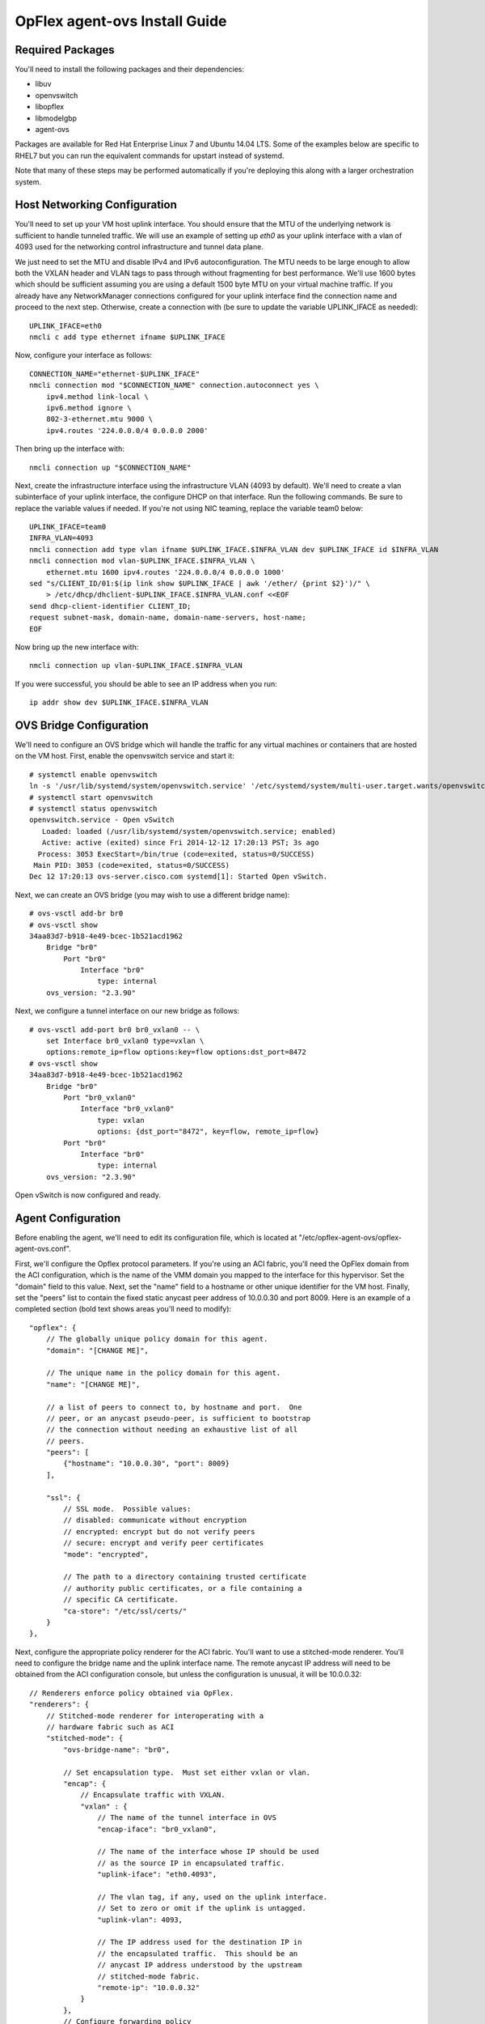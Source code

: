 .. _opflex-agent-ovs-install-guide:

OpFlex agent-ovs Install Guide
==============================

Required Packages
-----------------

You'll need to install the following packages and their dependencies:

* libuv
* openvswitch
* libopflex
* libmodelgbp
* agent-ovs

Packages are available for Red Hat Enterprise Linux 7 and Ubuntu 14.04
LTS.  Some of the examples below are specific to RHEL7 but you can run
the equivalent commands for upstart instead of systemd.

Note that many of these steps may be performed automatically if you're
deploying this along with a larger orchestration system.

Host Networking Configuration
-----------------------------

You'll need to set up your VM host uplink interface.  You should
ensure that the MTU of the underlying network is sufficient to handle
tunneled traffic.  We will use an example of setting up *eth0* as your
uplink interface with a vlan of 4093 used for the networking control
infrastructure and tunnel data plane.

We just need to set the MTU and disable IPv4 and IPv6
autoconfiguration. The MTU needs to be large enough to allow both the
VXLAN header and VLAN tags to pass through without fragmenting for
best performance. We'll use 1600 bytes which should be sufficient
assuming you are using a default 1500 byte MTU on your virtual machine
traffic. If you already have any NetworkManager connections configured
for your uplink interface find the connection name and proceed to the
next step. Otherwise, create a connection with (be sure to update the
variable UPLINK_IFACE as needed)::

   UPLINK_IFACE=eth0
   nmcli c add type ethernet ifname $UPLINK_IFACE

Now, configure your interface as follows::

   CONNECTION_NAME="ethernet-$UPLINK_IFACE"
   nmcli connection mod "$CONNECTION_NAME" connection.autoconnect yes \
       ipv4.method link-local \
       ipv6.method ignore \
       802-3-ethernet.mtu 9000 \
       ipv4.routes '224.0.0.0/4 0.0.0.0 2000'

Then bring up the interface with::

   nmcli connection up "$CONNECTION_NAME"

Next, create the infrastructure interface using the infrastructure
VLAN (4093 by default). We'll need to create a vlan subinterface of
your uplink interface, the configure DHCP on that interface. Run the
following commands. Be sure to replace the variable values if needed. If
you're not using NIC teaming, replace the variable team0 below::

   UPLINK_IFACE=team0
   INFRA_VLAN=4093
   nmcli connection add type vlan ifname $UPLINK_IFACE.$INFRA_VLAN dev $UPLINK_IFACE id $INFRA_VLAN
   nmcli connection mod vlan-$UPLINK_IFACE.$INFRA_VLAN \
       ethernet.mtu 1600 ipv4.routes '224.0.0.0/4 0.0.0.0 1000'
   sed "s/CLIENT_ID/01:$(ip link show $UPLINK_IFACE | awk '/ether/ {print $2}')/" \
       > /etc/dhcp/dhclient-$UPLINK_IFACE.$INFRA_VLAN.conf <<EOF
   send dhcp-client-identifier CLIENT_ID;
   request subnet-mask, domain-name, domain-name-servers, host-name;
   EOF

Now bring up the new interface with::

   nmcli connection up vlan-$UPLINK_IFACE.$INFRA_VLAN

If you were successful, you should be able to see an IP address when you run::

   ip addr show dev $UPLINK_IFACE.$INFRA_VLAN

OVS Bridge Configuration
------------------------

We'll need to configure an OVS bridge which will handle the traffic
for any virtual machines or containers that are hosted on the VM
host. First, enable the openvswitch service and start it::

   # systemctl enable openvswitch
   ln -s '/usr/lib/systemd/system/openvswitch.service' '/etc/systemd/system/multi-user.target.wants/openvswitch.service'
   # systemctl start openvswitch
   # systemctl status openvswitch
   openvswitch.service - Open vSwitch
      Loaded: loaded (/usr/lib/systemd/system/openvswitch.service; enabled)
      Active: active (exited) since Fri 2014-12-12 17:20:13 PST; 3s ago
     Process: 3053 ExecStart=/bin/true (code=exited, status=0/SUCCESS)
    Main PID: 3053 (code=exited, status=0/SUCCESS)
   Dec 12 17:20:13 ovs-server.cisco.com systemd[1]: Started Open vSwitch.

Next, we can create an OVS bridge (you may wish to use a different
bridge name)::

   # ovs-vsctl add-br br0
   # ovs-vsctl show
   34aa83d7-b918-4e49-bcec-1b521acd1962
       Bridge "br0"
           Port "br0"
               Interface "br0"
                   type: internal
       ovs_version: "2.3.90"

Next, we configure a tunnel interface on our new bridge as follows::

   # ovs-vsctl add-port br0 br0_vxlan0 -- \
       set Interface br0_vxlan0 type=vxlan \
       options:remote_ip=flow options:key=flow options:dst_port=8472
   # ovs-vsctl show
   34aa83d7-b918-4e49-bcec-1b521acd1962
       Bridge "br0"
           Port "br0_vxlan0"
               Interface "br0_vxlan0"
                   type: vxlan
                   options: {dst_port="8472", key=flow, remote_ip=flow}
           Port "br0"
               Interface "br0"
                   type: internal
       ovs_version: "2.3.90"

Open vSwitch is now configured and ready.

Agent Configuration
-------------------

Before enabling the agent, we'll need to edit its configuration file,
which is located at "/etc/opflex-agent-ovs/opflex-agent-ovs.conf".

First, we'll configure the Opflex protocol parameters. If you're using
an ACI fabric, you'll need the OpFlex domain from the ACI
configuration, which is the name of the VMM domain you mapped to the
interface for this hypervisor. Set the "domain" field to this
value. Next, set the "name" field to a hostname or other unique
identifier for the VM host. Finally, set the "peers" list to contain
the fixed static anycast peer address of 10.0.0.30 and port 8009. Here
is an example of a completed section (bold text shows areas you'll
need to modify)::

   "opflex": {
       // The globally unique policy domain for this agent.
       "domain": "[CHANGE ME]",

       // The unique name in the policy domain for this agent.
       "name": "[CHANGE ME]",

       // a list of peers to connect to, by hostname and port.  One
       // peer, or an anycast pseudo-peer, is sufficient to bootstrap
       // the connection without needing an exhaustive list of all
       // peers.
       "peers": [
           {"hostname": "10.0.0.30", "port": 8009}
       ],

       "ssl": {
           // SSL mode.  Possible values:
           // disabled: communicate without encryption
           // encrypted: encrypt but do not verify peers
           // secure: encrypt and verify peer certificates
           "mode": "encrypted",

           // The path to a directory containing trusted certificate
           // authority public certificates, or a file containing a
           // specific CA certificate.
           "ca-store": "/etc/ssl/certs/"
       }
   },

Next, configure the appropriate policy renderer for the ACI
fabric. You'll want to use a stitched-mode renderer. You'll need to
configure the bridge name and the uplink interface name. The remote
anycast IP address will need to be obtained from the ACI configuration
console, but unless the configuration is unusual, it will be
10.0.0.32::

   // Renderers enforce policy obtained via OpFlex.
   "renderers": {
       // Stitched-mode renderer for interoperating with a
       // hardware fabric such as ACI
       "stitched-mode": {
           "ovs-bridge-name": "br0",

           // Set encapsulation type.  Must set either vxlan or vlan.
           "encap": {
               // Encapsulate traffic with VXLAN.
               "vxlan" : {
                   // The name of the tunnel interface in OVS
                   "encap-iface": "br0_vxlan0",

                   // The name of the interface whose IP should be used
                   // as the source IP in encapsulated traffic.
                   "uplink-iface": "eth0.4093",

                   // The vlan tag, if any, used on the uplink interface.
                   // Set to zero or omit if the uplink is untagged.
                   "uplink-vlan": 4093,

                   // The IP address used for the destination IP in
                   // the encapsulated traffic.  This should be an
                   // anycast IP address understood by the upstream
                   // stitched-mode fabric.
                   "remote-ip": "10.0.0.32"
               }
           },
           // Configure forwarding policy
           "forwarding": {
               // Configure the virtual distributed router
               "virtual-router": {
                   // Enable virtual distributed router.  Set to true
                   // to enable or false to disable.  Default true.
                   "enabled": true,

                   // Override MAC address for virtual router.
                   // Default is "00:22:bd:f8:19:ff"
                   "mac": "00:22:bd:f8:19:ff",

                   // Configure IPv6-related settings for the virtual
                   // router
                   "ipv6" : {
                       // Send router advertisement messages in
                       // response to router solicitation requests as
                       // well as unsolicited advertisements.
                       "router-advertisement": true
                   }
               },

               // Configure virtual distributed DHCP server
               "virtual-dhcp": {
                   // Enable virtual distributed DHCP server.  Set to
                   // true to enable or false to disable.  Default
                   // true.
                   "enabled": true,

                   // Override MAC address for virtual dhcp server.
                   // Default is "00:22:bd:f8:19:ff"
                   "mac": "00:22:bd:f8:19:ff"
               }
           },

           // Location to store cached IDs for managing flow state
           "flowid-cache-dir": "DEFAULT_FLOWID_CACHE_DIR"
       }
   }

Finally, enable the agent service::

   # systemctl enable agent-ovs
   ln -s '/usr/lib/systemd/system/agent-ovs.service' '/etc/systemd/system/multi-user.target.wants/agent-ovs.service'
   # systemctl start agent-ovs
   # systemctl status agent-ovs
   agent-ovs.service - Opflex OVS Agent
      Loaded: loaded (/usr/lib/systemd/system/agent-ovs.service; enabled)
      Active: active (running) since Mon 2014-12-15 10:03:42 PST; 5min ago
    Main PID: 6062 (agent_ovs)
      CGroup: /system.slice/agent-ovs.service
              └─6062 /usr/bin/agent_ovs

The agent is now running and ready to enforce policy. You can add
endpoints to the local VM hosts using the OpFlex Group-based policy
plugin from OpenStack, or manually.
